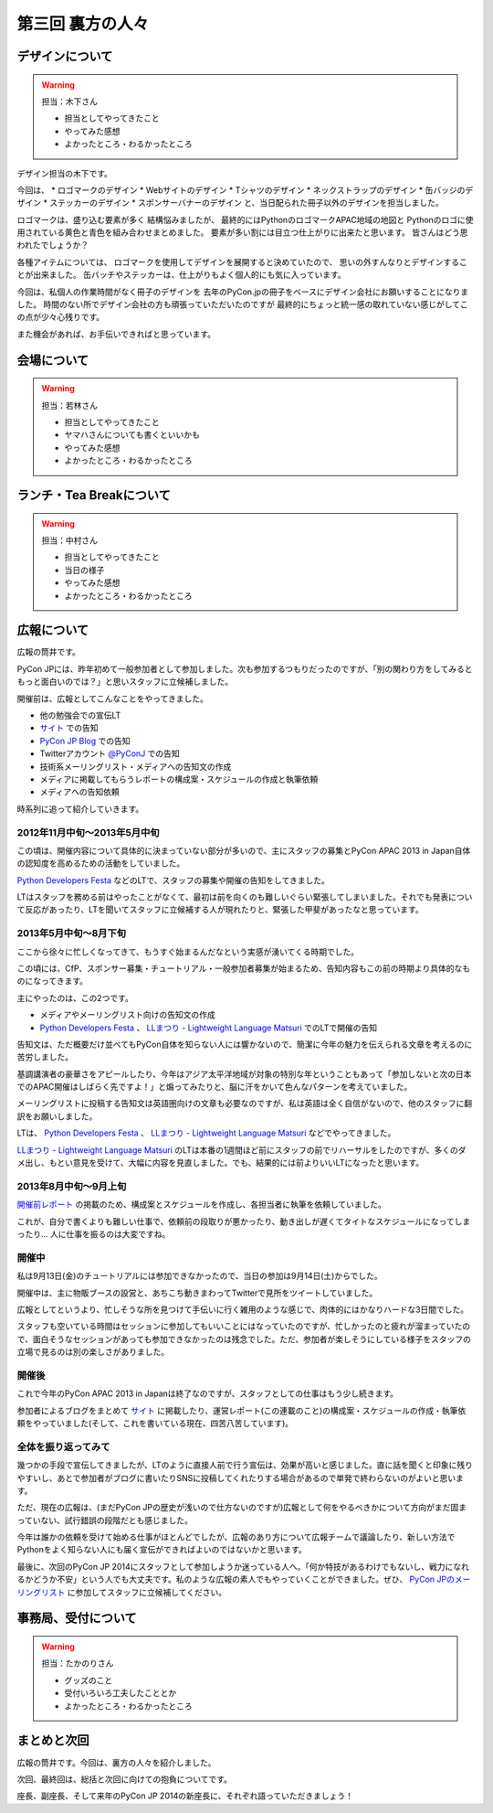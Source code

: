 ==========================================
 第三回 裏方の人々
==========================================

デザインについて
================

.. warning::

    担当：木下さん

    * 担当としてやってきたこと
    * やってみた感想
    * よかったところ・わるかったところ

デザイン担当の木下です。

今回は、
* ロゴマークのデザイン
* Webサイトのデザイン
* Tシャツのデザイン
* ネックストラップのデザイン
* 缶バッジのデザイン
* ステッカーのデザイン
* スポンサーバナーのデザイン
と、当日配られた冊子以外のデザインを担当しました。

ロゴマークは、盛り込む要素が多く
結構悩みましたが、
最終的にはPythonのロゴマークAPAC地域の地図と
Pythonのロゴに使用されている黄色と青色を組み合わせまとめました。
要素が多い割には目立つ仕上がりに出来たと思います。
皆さんはどう思われたでしょうか？

各種アイテムについては、
ロゴマークを使用してデザインを展開すると決めていたので、
思いの外すんなりとデザインすることが出来ました。
缶バッチやステッカーは、仕上がりもよく個人的にも気に入っています。

今回は、私個人の作業時間がなく冊子のデザインを
去年のPyCon.jpの冊子をベースにデザイン会社にお願いすることになりました。
時間のない所でデザイン会社の方も頑張っていただいたのですが
最終的にちょっと統一感の取れていない感じがしてこの点が少々心残りです。

また機会があれば、お手伝いできればと思っています。




会場について
============

.. warning::

    担当：若林さん

    * 担当としてやってきたこと
    * ヤマハさんについても書くといいかも
    * やってみた感想
    * よかったところ・わるかったところ

ランチ・Tea Breakについて
=========================

.. warning::

    担当：中村さん

    * 担当としてやってきたこと
    * 当日の様子
    * やってみた感想
    * よかったところ・わるかったところ

広報について
============

広報の筒井です。

PyCon JPには、昨年初めて一般参加者として参加しました。次も参加するつもりだったのですが、「別の関わり方をしてみるともっと面白いのでは？」と思いスタッフに立候補しました。

開催前は、広報としてこんなことをやってきました。

* 他の勉強会での宣伝LT
* `サイト <http://apac-2013.pycon.jp/ja/index.html>`_ での告知
* `PyCon JP Blog <http://pyconjp.blogspot.jp/>`_ での告知
* Twitterアカウント `@PyConJ <https://twitter.com/PyConJ>`_ での告知
* 技術系メーリングリスト・メディアへの告知文の作成
* メディアに掲載してもらうレポートの構成案・スケジュールの作成と執筆依頼
* メディアへの告知依頼

時系列に追って紹介していきます。

2012年11月中旬〜2013年5月中旬
-----------------------------

この頃は、開催内容について具体的に決まっていない部分が多いので、主にスタッフの募集とPyCon APAC 2013 in Japan自体の認知度を高めるための活動をしていました。

`Python Developers Festa <https://github.com/pyspa/pyfes>`_  などのLTで、スタッフの募集や開催の告知をしてきました。

.. image:: /_static/pyfes_lt.*

LTはスタッフを務める前はやったことがなくて、最初は前を向くのも難しいぐらい緊張してしまいました。それでも発表について反応があったり、LTを聞いてスタッフに立候補する人が現れたりと、緊張した甲斐があったなと思っています。

2013年5月中旬〜8月下旬
----------------------

ここから徐々に忙しくなってきて、もうすぐ始まるんだなという実感が湧いてくる時期でした。

この頃には、CfP、スポンサー募集・チュートリアル・一般参加者募集が始まるため、告知内容もこの前の時期より具体的なものになってきます。

主にやったのは、この2つです。

* メディアやメーリングリスト向けの告知文の作成
* `Python Developers Festa <https://github.com/pyspa/pyfes>`_ 、 `LLまつり - Lightweight Language Matsuri <http://ll.jus.or.jp/2013/>`_ でのLTで開催の告知

告知文は、ただ概要だけ並べてもPyCon自体を知らない人には響かないので、簡潔に今年の魅力を伝えられる文章を考えるのに苦労しました。

基調講演者の豪華さをアピールしたり、今年はアジア太平洋地域が対象の特別な年ということもあって「参加しないと次の日本でのAPAC開催はしばらく先ですよ！」と煽ってみたりと、脳に汗をかいて色んなパターンを考えていました。

メーリングリストに投稿する告知文は英語圏向けの文章も必要なのですが、私は英語は全く自信がないので、他のスタッフに翻訳をお願いしました。

LTは、 `Python Developers Festa <https://github.com/pyspa/pyfes>`_ 、 `LLまつり - Lightweight Language Matsuri <http://ll.jus.or.jp/2013/>`_ などでやってきました。

`LLまつり - Lightweight Language Matsuri <http://ll.jus.or.jp/2013/>`_ のLTは本番の1週間ほど前にスタッフの前でリハーサルをしたのですが、多くのダメ出し、もとい意見を受けて、大幅に内容を見直しました。でも、結果的には前よりいいLTになったと思います。

.. image:: /_static/llmatsuri_lt.*

2013年8月中旬〜9月上旬
----------------------

`開催前レポート <http://codezine.jp/article/detail/7342>`_ の掲載のため、構成案とスケジュールを作成し、各担当者に執筆を依頼していました。

これが、自分で書くよりも難しい仕事で、依頼前の段取りが悪かったり、動き出しが遅くてタイトなスケジュールになってしまったり… 人に仕事を振るのは大変ですね。

開催中
------

私は9月13日(金)のチュートリアルには参加できなかったので、当日の参加は9月14日(土)からでした。

開催中は、主に物販ブースの設営と、あちこち動きまわってTwitterで見所をツイートしていました。

.. image:: /_static/ryu22e_staff_t_shirts.*

広報としてというより、忙しそうな所を見つけて手伝いに行く雑用のような感じで、肉体的にはかなりハードな3日間でした。

スタッフも空いている時間はセッションに参加してもいいことにはなっていたのですが、忙しかったのと疲れが溜まっていたので、面白そうなセッションがあっても参加できなかったのは残念でした。ただ、参加者が楽しそうにしている様子をスタッフの立場で見るのは別の楽しさがありました。

開催後
------

これで今年のPyCon APAC 2013 in Japanは終了なのですが、スタッフとしての仕事はもう少し続きます。

参加者によるブログをまとめて `サイト <http://apac-2013.pycon.jp/ja/reports/blogs.html>`_ に掲載したり、運営レポート(この連載のこと)の構成案・スケジュールの作成・執筆依頼をやっていました(そして、これを書いている現在、四苦八苦しています)。

全体を振り返ってみて
--------------------

幾つかの手段で宣伝してきましたが、LTのように直接人前で行う宣伝は、効果が高いと感じました。直に話を聞くと印象に残りやすいし、あとで参加者がブログに書いたりSNSに投稿してくれたりする場合があるので単発で終わらないのがよいと思います。

ただ、現在の広報は、(まだPyCon JPの歴史が浅いので仕方ないのですが)広報として何をやるべきかについて方向がまだ固まっていない、試行錯誤の段階だとも感じました。

今年は誰かの依頼を受けて始める仕事がほとんどでしたが、広報のあり方について広報チームで議論したり、新しい方法でPythonをよく知らない人にも届く宣伝ができればよいのではないかと思います。

最後に、次回のPyCon JP 2014にスタッフとして参加しようか迷っている人へ。「何か特技があるわけでもないし、戦力になれるかどうか不安」という人でも大丈夫です。私のような広報の素人でもやっていくことができました。ぜひ、 `PyCon JPのメーリングリスト <https://groups.google.com/forum/#!forum/pycon-organizers-jp>`_ に参加してスタッフに立候補してください。

事務局、受付について
====================

.. warning::

    担当：たかのりさん

    * グッズのこと
    * 受付いろいろ工夫したこととか
    * よかったところ・わるかったところ

まとめと次回
============

広報の筒井です。今回は、裏方の人々を紹介しました。

次回、最終回は、総括と次回に向けての抱負についてです。

座長、副座長、そして来年のPyCon JP 2014の新座長に、それぞれ語っていただきましょう！
